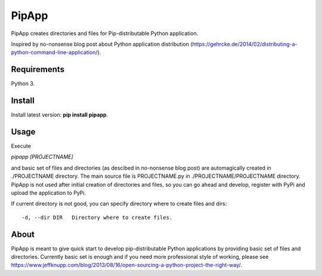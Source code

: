 PipApp
======

PipApp creates directories and files for Pip-distributable Python application.

Inspired by no-nonsense blog post about Python application distribution (https://gehrcke.de/2014/02/distributing-a-python-command-line-application/).

Requirements
------------

Python 3.

Install
-------

Install latest version: **pip install pipapp**.

Usage
-----

Execute 

*pipapp [PROJECTNAME]* 

and basic set of files and directories (as descibed in no-nonsense blog post) are automagically created in ./PROJECTNAME directory. The main source file is PROJECTNAME.py in ./PROJECTNAME/PROJECTNAME directory. PipApp is not used after initial creation of directories and files, so you can go ahead and develop, register with PyPi and upload the application to PyPi. 

If current directory is not good, you can specify directory where to create files and dirs::

	-d, --dir DIR	Directory where to create files.

About
-----

PipApp is meant to give quick start to develop pip-distributable Python applications by providing basic set of files and directories. 
Currently basic set is enough and if you need more professional style of working, please see https://www.jeffknupp.com/blog/2013/08/16/open-sourcing-a-python-project-the-right-way/.
